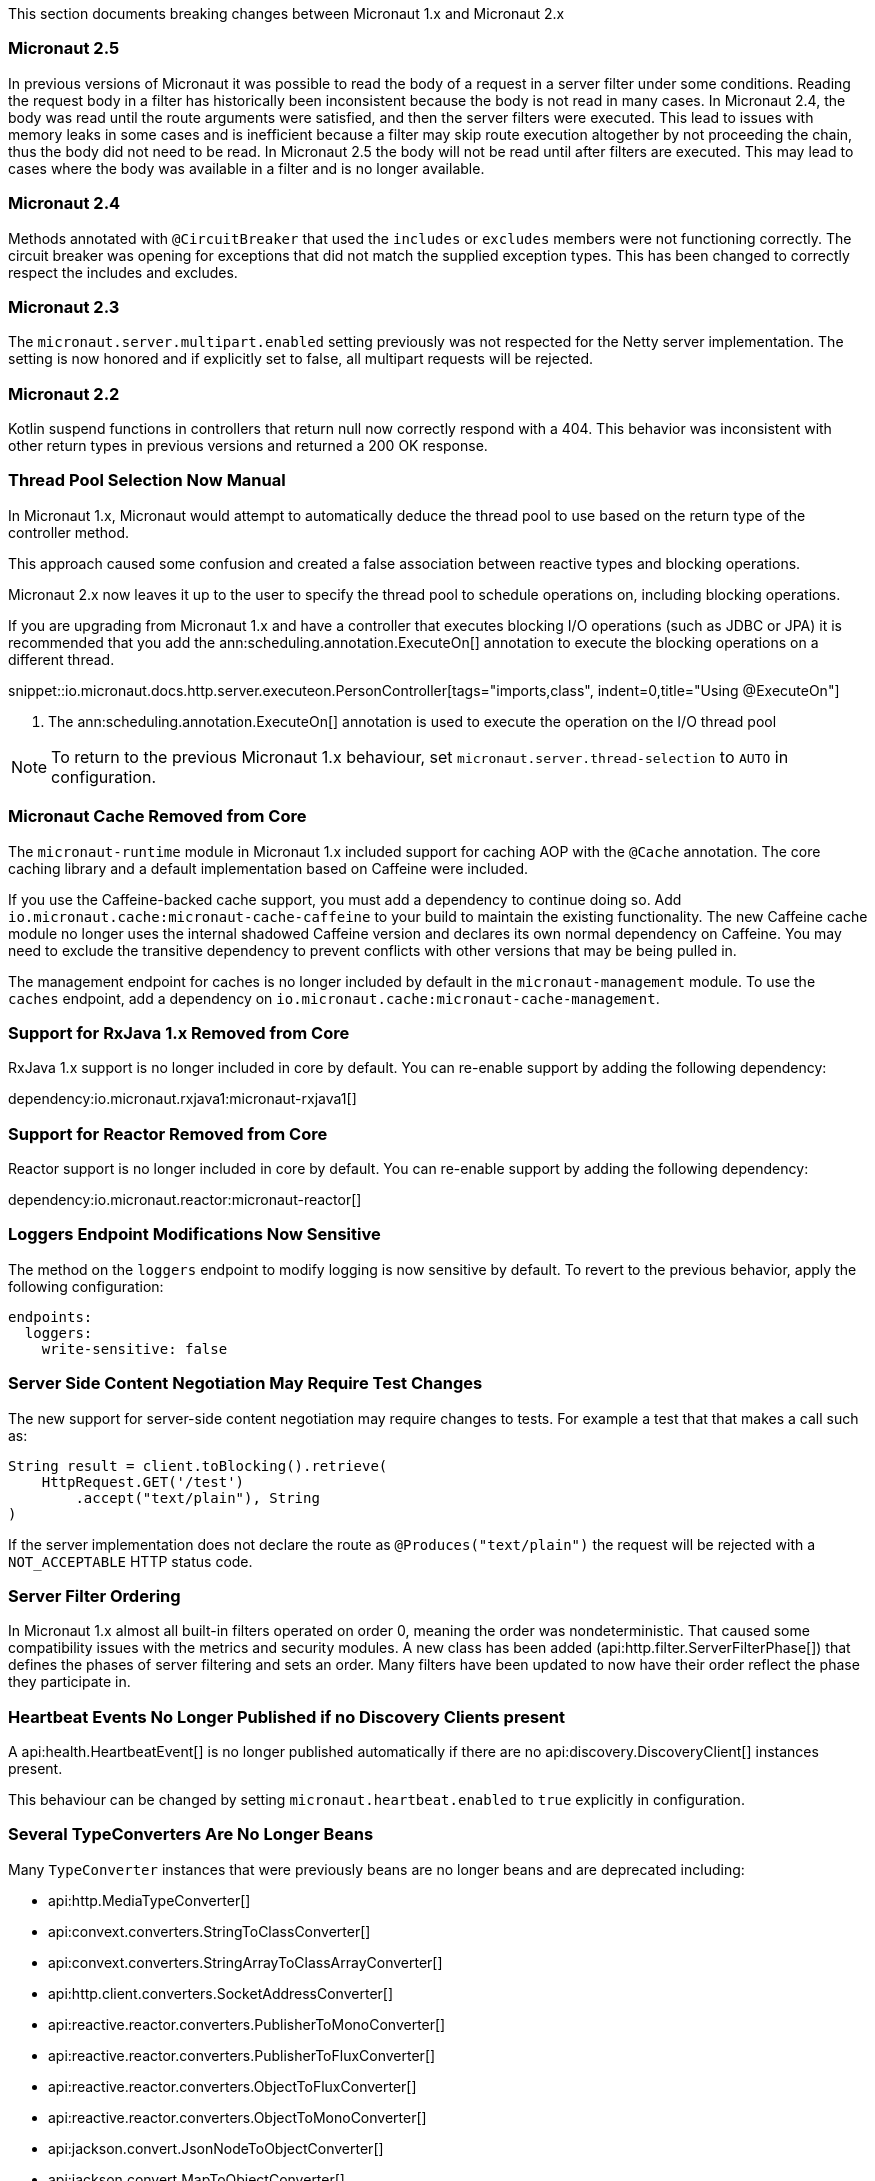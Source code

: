 This section documents breaking changes between Micronaut 1.x and Micronaut 2.x

=== Micronaut 2.5

In previous versions of Micronaut it was possible to read the body of a request in a server filter under some conditions. Reading the request body in a filter has historically been inconsistent because the body is not read in many cases. In Micronaut 2.4, the body was read until the route arguments were satisfied, and then the server filters were executed. This lead to issues with memory leaks in some cases and is inefficient because a filter may skip route execution altogether by not proceeding the chain, thus the body did not need to be read. In Micronaut 2.5 the body will not be read until after filters are executed. This may lead to cases where the body was available in a filter and is no longer available.

=== Micronaut 2.4

Methods annotated with `@CircuitBreaker` that used the `includes` or `excludes` members were not functioning correctly. The circuit breaker was opening for exceptions that did not match the supplied exception types. This has been changed to correctly respect the includes and excludes.

=== Micronaut 2.3

The `micronaut.server.multipart.enabled` setting previously was not respected for the Netty server implementation. The setting is now honored and if explicitly set to false, all multipart requests will be rejected.

=== Micronaut 2.2

Kotlin suspend functions in controllers that return null now correctly respond with a 404. This behavior was inconsistent with other return types in previous versions and returned a 200 OK response.

=== Thread Pool Selection Now Manual

In Micronaut 1.x, Micronaut would attempt to automatically deduce the thread pool to use based on the return type of the controller method.

This approach caused some confusion and created a false association between reactive types and blocking operations.

Micronaut 2.x now leaves it up to the user to specify the thread pool to schedule operations on, including blocking operations.

If you are upgrading from Micronaut 1.x and have a controller that executes blocking I/O operations (such as JDBC or JPA) it is recommended that you add the ann:scheduling.annotation.ExecuteOn[] annotation to execute the blocking operations on a different thread.

snippet::io.micronaut.docs.http.server.executeon.PersonController[tags="imports,class", indent=0,title="Using @ExecuteOn"]

<1> The ann:scheduling.annotation.ExecuteOn[] annotation is used to execute the operation on the I/O thread pool

NOTE: To return to the previous Micronaut 1.x behaviour, set `micronaut.server.thread-selection` to `AUTO` in configuration.

=== Micronaut Cache Removed from Core

The `micronaut-runtime` module in Micronaut 1.x included support for caching AOP with the `@Cache` annotation. The core caching library and a default implementation based on Caffeine were included.

If you use the Caffeine-backed cache support, you must add a dependency to continue doing so. Add `io.micronaut.cache:micronaut-cache-caffeine` to your build to maintain the existing functionality. The new Caffeine cache module no longer uses the internal shadowed Caffeine version and declares its own normal dependency on Caffeine. You may need to exclude the transitive dependency to prevent conflicts with other versions that may be being pulled in.

The management endpoint for caches is no longer included by default in the `micronaut-management` module. To use the `caches` endpoint, add a dependency on `io.micronaut.cache:micronaut-cache-management`.

=== Support for RxJava 1.x Removed from Core

RxJava 1.x support is no longer included in core by default. You can re-enable support by adding the following dependency:

dependency:io.micronaut.rxjava1:micronaut-rxjava1[]

=== Support for Reactor Removed from Core

Reactor support is no longer included in core by default. You can re-enable support by adding the following dependency:

dependency:io.micronaut.reactor:micronaut-reactor[]

=== Loggers Endpoint Modifications Now Sensitive

The method on the `loggers` endpoint to modify logging is now sensitive by default. To revert to the previous behavior, apply the following configuration:

[source,yaml]
----
endpoints:
  loggers:
    write-sensitive: false
----

=== Server Side Content Negotiation May Require Test Changes

The new support for server-side content negotiation may require changes to tests. For example a test that that makes a call such as:

[source,java]
----
String result = client.toBlocking().retrieve(
    HttpRequest.GET('/test')
        .accept("text/plain"), String
)
----

If the server implementation does not declare the route as `@Produces("text/plain")` the request will be rejected with a `NOT_ACCEPTABLE` HTTP status code.

=== Server Filter Ordering

In Micronaut 1.x almost all built-in filters operated on order 0, meaning the order was nondeterministic. That caused some compatibility issues with the metrics and security modules. A new class has been added (api:http.filter.ServerFilterPhase[]) that defines the phases of server filtering and sets an order. Many filters have been updated to now have their order reflect the phase they participate in.

=== Heartbeat Events No Longer Published if no Discovery Clients present

A api:health.HeartbeatEvent[] is no longer published automatically if there are no api:discovery.DiscoveryClient[] instances present.

This behaviour can be changed by setting `micronaut.heartbeat.enabled` to `true` explicitly in configuration.

=== Several TypeConverters Are No Longer Beans

Many `TypeConverter` instances that were previously beans are no longer beans and are deprecated including:

* api:http.MediaTypeConverter[]
* api:convext.converters.StringToClassConverter[]
* api:convext.converters.StringArrayToClassArrayConverter[]
* api:http.client.converters.SocketAddressConverter[]
* api:reactive.reactor.converters.PublisherToMonoConverter[]
* api:reactive.reactor.converters.PublisherToFluxConverter[]
* api:reactive.reactor.converters.ObjectToFluxConverter[]
* api:reactive.reactor.converters.ObjectToMonoConverter[]
* api:jackson.convert.JsonNodeToObjectConverter[]
* api:jackson.convert.MapToObjectConverter[]
* api:jackson.convert.ObjectToJsonNodeConverter[]
* api:jackson.convert.ArrayNodeToArrayConverter[]
* api:jackson.convert.ArrayNodeToIterableConverter[]
* api:jackson.convert.ObjectNodeToConvertibleValuesConverter[]
* api:runtime.http.converters.HttpStatusConverter[]

These should not be injected directly but instead used through the api:core.convert.ConversionService[] API.

=== @Executable No Longer Stereotype of @Around

In Micronaut 1.x the ann:context.annotation.Executable[] annotation was a meta-annotation specified on the ann:aop.Around[] and ann:aop.Introduction[] annotations. This meant that an api:inject.ExecutableMethod[] reference was generated for every usage of AOP advice which consumed additional memory unnecessarily.

In Micronaut 2.x and above this is no longer the case. If you need an api:inject.ExecutableMethod[] generated, add the ann:context.annotation.Executable[] annotation to any custom AOP advice, otherwise the method will not be available via the api:inject.BeanDefinition[] interface (using for example the api:BeanDefinition.getExecutableMethods[] method).

=== Spot Bugs Instead of JSR-305 Nullable/NonNull Annotations

The JSR-305 annotations library (`com.google.code.findbugs:jsr305`) is no longer a dependency (replaced by `spotbugs-annotations`). If you need this library you must add a dependency manually.

=== Events Renamed

The following events were renamed to avoid confusion with other events of similar names:

|===
| Old Name|New Name

| `io.micronaut.discovery.event.ServiceStartedEvent`
| api:discovery.event.ServiceReadyEvent[]

| `io.micronaut.discovery.event.ServiceShutdownEvent`
| api:discovery.event.ServiceStoppedEvent[]
|===

=== New Package for Netty Specific Classes of HTTP Client

The HTTP client implementation classes including api:http.client.netty.DefaultHttpClient[] (considered internal in Micronaut 1.x) have been moved to a sub-package called `io.micronaut.http.client.netty`.

=== HTTP Clients No Longer Named Beans

HTTP clients declared with `micronaut.http.services` (see <<serviceDiscoveryManual,Manual Service Discovery Configuration>>) are no longer named beans in the context and cannot be injected with `javax.inject.Named`, for example given the configuration:

.Manually configuring services
[source,yaml]
----
micronaut:
  http:
    services:
      foo:
        urls:
          - http://foo1
          - http://foo2
----

You can no longer inject an HTTP client with `@Named("foo")`:

[source,java]
----
@Inject
@Named("foo")
RxHttpClient httpClient;
----

Instead, use ann:http.client.annotation.Client[]:

[source,java]
----
@Inject
@Client("foo")
RxHttpClient httpClient;
----

=== Source Retention Annotations No Longer Retained in Runtime Metadata

In Micronaut 1.x annotations specified as source retention were still retained in the api:core.annotation.AnnotationMetadata[] interface. As of Micronaut 2.x, this is no longer the case with source retention annotations only available within the compiler APIs.

To retain a particular source-level annotation when upgrading, write an api:inject.annotation.AnnotationTransformer[] that alters the `RetentionPolicy` of the annotation.

=== Iterable Beans No Longer Have An Implicit Primary

In Micronaut 1.x injecting a single instance of an iterable bean without qualifiers would inject the first bean. An iterable bean is typically anything annotated with `@EachProperty` or `@EachBean`. Those beans typically are referenced from configuration. The first bean in this context is the first item in configuration that matches what the annotation expects.

For example if you created a bean with `@EachProperty("cars")` and specified the following in your config:

[source,yaml]
----
cars:
  ford:
    cylinders: 8
  subaru:
    cylinders: 4
----

Requesting a single instance of that bean would result in the "ford" instance being injected. Because that behavior is surprising and inconsistent with other types of beans, that is no longer the case, and a `NonUniqueBeanException` will be thrown.

NOTE: This change does not apply to an explicit primary defined in the annotation (`@EachProperty(value = "cars", primary = "ford")`), nor requesting the instance by a qualifier (`@Named("ford") CarConfig carConfig`).

=== No Longer Possible to Return Null to Disable a Bean

It is no longer possible to return `null` from a ann:context.annotation.Factory[] bean method to disable the bean. Instead, throw a api:context.exceptions.DisabledBeanException[].

=== Invalid Configuration File Locations

Specifying a file with `micronaut.config.files`, either through a system property or environment variable, which does not exist or cannot be read will now result in the application failing to start. In previous versions of Micronaut a warning would be logged, and the file would be ignored.

=== PropertySourceLoader Changes

Some default interface methods are no longer default and require implementation.

=== Deprecation Removal

Most if not all deprecated classes and methods have been removed.

=== Map Property Binding

In Micronaut 1.x `java.util.Map` properties being bound from config were inconsistently bound as either nested or flat. Now maps are bound as nested by default, and the ann:core.convert.format.MapFormat[] annotation's default value for `transformation` has been changed to reflect that.

For example given the config:

[source,yaml]
----
persons:
  joe:
    age: 30
  sally:
    age: 25
----

A map property injected via `@Property(name ="persons")` may have been injected flat or nested depending on a couple factors.

[source,json]
.Flat
----
{"joe.age": 30, "sally.age": 25}
----

[source,json]
.Nested
----
{"joe": {"age": 30}, "sally": {"age": 25}}
----

To bind to a map with flat keys, add the ann:core.convert.format.MapFormat[] annotation and set the `transformation` member.

=== GraalVM BOM Entry

The no longer used group for GraalVM is no longer part of the BOM. While upgrading if you depend on GraalVM you may see `Could not find com.oracle.substratevm:svm:.`. To resolve the issue, change the dependency group to `org.graalvm.nativeimage`.

=== `@Retryable` and `@CircuitBreaker` Exception Handling

`@Retryable` and `@CircuitBreaker` in previous versions of Micronaut resolved `includes` and `excludes` explicitly. Any exception thrown had to exactly match one of the exceptions specified. This has been changed to now also include subclasses of the exception types specified.

=== MessageSource API Changes

The semantics of the `getMessage` method have been changed to also interpolate the message with any provided variables. In previous versions of Micronaut, the raw message was returned from the bundle. To support reading the raw message, a new method `getRawMessage` has been added.

In addition, escaping of messages with single quotes is now implemented in accordance with the standard Java link:{javase}java/text/MessageFormat.html[MessageFormat] class. Messages that contain a single quote will now need escaping for the quote to output as it did previously. For example:

[source,properties]
----
my.message=We love Micronaut's documentation
----

Would now be output as `We love Micronauts documentation`. To achieve the desired result, escape the single quote with another single quote.

[source,properties]
----
my.message=We love Micronaut''s documentation
----

NOTE: This change also applies to messages in custom constraint annotations, which interpolate the message via the message source api.

=== Environment Order Bugfix

Environments specified through the application context builder have priority over environments deduced or supplied through the MICRONAUT_ENVIRONMENTS environment variable, or the equivalent system property. A bug in the logic however did not change the order of a specified environment if it previously was found or deduced. This issue manifested itself with `@MicronautTest(environments = "test")`. The `test` environment is already deduced for tests, so it retained the order of other deduced environments, and was able to be overridden by `MICRONAUT_ENVIRONMENTS=dev`. In Micronaut 1.x configuration for `dev` would have overridden `test`. In Micronaut 2.x `test` overrides `dev`.

=== Introspections and Inner Classes

A bug in Micronaut 1.x caused bean introspections to be generated for inner classes of classes annotated with `@Introspected`. That also applies to classes where `@Introspection` is a meta annotation, like `@Entity`. This may have an impact for GraalVM users that rely on accesses to those classes without using reflection. For example:

```
@Entity
public class Pet {
    ...
    private PetType type = PetType.DOG;
    // getters and setters

    public enum PetType {
        DOG,
        CAT
    }
}
```

Previously a bean introspection was generated for `PetType`. That is no longer the case. If the type should be introspected, simply add the annotation.

=== Executable Methods

A bug in Micronaut 1.x caused bean definitions to be created for classes that only declared executable annotations on one or more methods. Classes with executable methods must now be explicitly declared as a bean with a scope annotation for a bean definition to be created.

=== Super interfaces No Longer Searched for Fallbacks

If the ann:retry.annotation.Fallback[] annotation specifies a fallback for a ann:http.client.annotation.Client[] interface, the super interfaces of the client are no longer traversed to look up the fallback to invoke.

In this case it may be necessary to specify the `api` member of the ann:retry.annotation.Recoverable[] annotation to ensure the fallback can be looked up. For example:

.Specifying the `api` to recover from
[source, java]
----
@Client("/Books")
@Recoverable(api = BookApi)
interface BookClient extends BookApi {
    @Override
    Book get(Long id);
}
----

=== AWS FunctionClient Moved to AWS Module

The AWS-based function client has been made part of the https://github.com/micronaut-projects/micronaut-aws/[Micronaut AWS] project. If you need this functionality add the following dependency:

dependency:io.micronaut.aws:micronaut-function-client-aws[]

=== LogLevel Enum Moved to io.micronaut.logging

`io.micronaut.management.endpoint.loggers.LogLevel` enum has moved to package `io.micronaut.logging`
